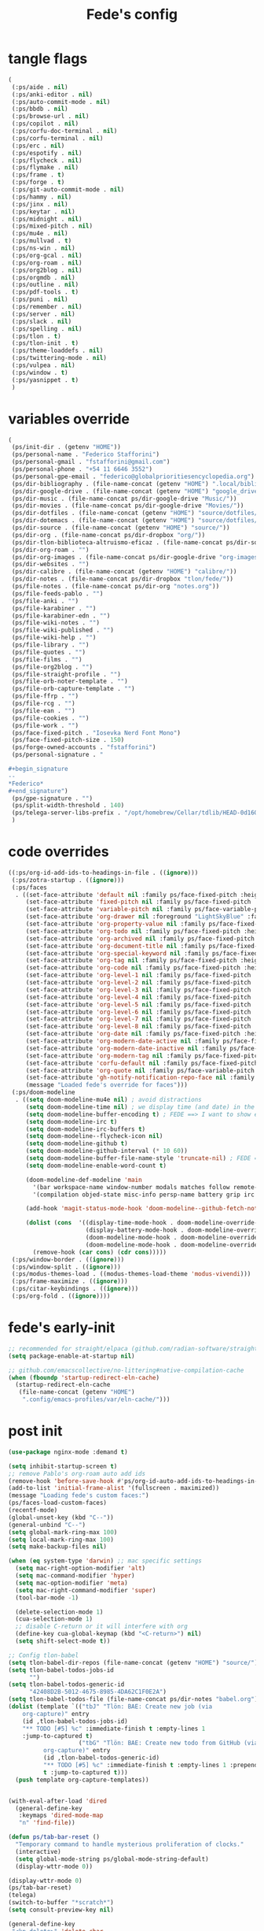 #+title: Fede's config

* tangle flags
:PROPERTIES:
:ID:       4241A319-CECB-41DC-87DA-C0FD778CD187
:END:

#+begin_src emacs-lisp :tangle (if (eq tlon-init-extra-config-tangle-pass 1) (print tlon-init-tangle-flags-path) "no")
(
 (:ps/aide . nil)
 (:ps/anki-editor . nil)
 (:ps/auto-commit-mode . nil)
 (:ps/bbdb . nil)
 (:ps/browse-url . nil)
 (:ps/copilot . nil)
 (:ps/corfu-doc-terminal . nil)
 (:ps/corfu-terminal . nil)
 (:ps/erc . nil)
 (:ps/espotify . nil)
 (:ps/flycheck . nil)
 (:ps/flymake . nil)
 (:ps/frame . t)
 (:ps/forge . t)
 (:ps/git-auto-commit-mode . nil)
 (:ps/hammy . nil)
 (:ps/jinx . nil)
 (:ps/keytar . nil)
 (:ps/midnight . nil)
 (:ps/mixed-pitch . nil)
 (:ps/mu4e . nil)
 (:ps/mullvad . t)
 (:ps/ns-win . nil)
 (:ps/org-gcal . nil)
 (:ps/org-roam . nil)
 (:ps/org2blog . nil)
 (:ps/orgmdb . nil)
 (:ps/outline . nil)
 (:ps/pdf-tools . t)
 (:ps/puni . nil)
 (:ps/remember . nil)
 (:ps/server . nil)
 (:ps/slack . nil)
 (:ps/spelling . nil)
 (:ps/tlon . t)
 (:ps/tlon-init . t)
 (:ps/theme-loaddefs . nil)
 (:ps/twittering-mode . nil)
 (:ps/vulpea . nil)
 (:ps/window . t)
 (:ps/yasnippet . t)
 )
#+end_src

* variables override                                                 
:PROPERTIES:
:ID:       79C65A15-D040-48C0-98FC-8DC092804E76
:END:
#+begin_src emacs-lisp :tangle (if (eq tlon-init-extra-config-tangle-pass 2) (print tlon-init-variables-override-path) "no")
(
 (ps/init-dir . (getenv "HOME"))
 (ps/personal-name . "Federico Stafforini")
 (ps/personal-gmail . "fstafforini@gmail.com")
 (ps/personal-phone . "+54 11 6646 3552")
 (ps/personal-gpe-email . "federico@globalprioritiesencyclopedia.org")
 (ps/dir-bibliography . (file-name-concat (getenv "HOME") ".local/bibliography-tlon/"))
 (ps/dir-google-drive . (file-name-concat (getenv "HOME") "google_drive/My Drive/"))
 (ps/dir-music . (file-name-concat ps/dir-google-drive "Music/"))
 (ps/dir-movies . (file-name-concat ps/dir-google-drive "Movies/"))
 (ps/dir-dotfiles . (file-name-concat (getenv "HOME") "source/dotfiles/"))
 (ps/dir-dotemacs . (file-name-concat (getenv "HOME") "source/dotfiles/emacs/"))
 (ps/dir-source . (file-name-concat (getenv "HOME") "source/"))
 (ps/dir-org . (file-name-concat ps/dir-dropbox "org/"))
 (ps/dir-tlon-biblioteca-altruismo-eficaz . (file-name-concat ps/dir-source "biblioteca-altruismo-eficaz/"))
 (ps/dir-org-roam . "")
 (ps/dir-org-images . (file-name-concat ps/dir-google-drive "org-images/"))
 (ps/dir-websites . "")
 (ps/dir-calibre . (file-name-concat (getenv "HOME") "calibre/"))
 (ps/dir-notes . (file-name-concat ps/dir-dropbox "tlon/fede/"))
 (ps/file-notes . (file-name-concat ps/dir-org "notes.org"))
 (ps/file-feeds-pablo . "")
 (ps/file-anki . "")
 (ps/file-karabiner . "")
 (ps/file-karabiner-edn . "")
 (ps/file-wiki-notes . "")
 (ps/file-wiki-published . "")
 (ps/file-wiki-help . "")
 (ps/file-library . "")
 (ps/file-quotes . "")
 (ps/file-films . "")
 (ps/file-org2blog . "")
 (ps/file-straight-profile . "")
 (ps/file-orb-noter-template . "")
 (ps/file-orb-capture-template . "")
 (ps/file-ffrp . "")
 (ps/file-rcg . "")
 (ps/file-ean . "")
 (ps/file-cookies . "")
 (ps/file-work . "")
 (ps/face-fixed-pitch . "Iosevka Nerd Font Mono")
 (ps/face-fixed-pitch-size . 150)
 (ps/forge-owned-accounts . "fstafforini")
 (ps/personal-signature . "

,#+begin_signature
--
,*Federico*
,#+end_signature")
 (ps/gpe-signature . "")
 (ps/split-width-threshold . 140)
 (ps/telega-server-libs-prefix . "/opt/homebrew/Cellar/tdlib/HEAD-0d16085")
 )
#+end_src

* code overrides
:PROPERTIES:
:ID:       71ED9AC5-9D0A-40E0-BA58-7AA7FA36793A
:END:

#+begin_src emacs-lisp :tangle (if (eq tlon-init-extra-config-tangle-pass 2) (print tlon-init-code-overrides-path) "no")
((:ps/org-id-add-ids-to-headings-in-file . ((ignore)))
 (:ps/zotra-startup . ((ignore)))
 (:ps/faces
  . ((set-face-attribute 'default nil :family ps/face-fixed-pitch :height 150)
     (set-face-attribute 'fixed-pitch nil :family ps/face-fixed-pitch :height 1.0)
     (set-face-attribute 'variable-pitch nil :family ps/face-variable-pitch :height 1.0)
     (set-face-attribute 'org-drawer nil :foreground "LightSkyBlue" :family ps/face-fixed-pitch :height 0.8)
     (set-face-attribute 'org-property-value nil :family ps/face-fixed-pitch :height 0.9)
     (set-face-attribute 'org-todo nil :family ps/face-fixed-pitch :height 1.0)
     (set-face-attribute 'org-archived nil :family ps/face-fixed-pitch :height 1.0)
     (set-face-attribute 'org-document-title nil :family ps/face-fixed-pitch :underline t :height 1.0)
     (set-face-attribute 'org-special-keyword nil :family ps/face-fixed-pitch :height 0.9)
     (set-face-attribute 'org-tag nil :family ps/face-fixed-pitch :height 0.8)
     (set-face-attribute 'org-code nil :family ps/face-fixed-pitch :height 1.0)
     (set-face-attribute 'org-level-1 nil :family ps/face-fixed-pitch :height 1.0)
     (set-face-attribute 'org-level-2 nil :family ps/face-fixed-pitch :height 1.0)
     (set-face-attribute 'org-level-3 nil :family ps/face-fixed-pitch :height 1.0)
     (set-face-attribute 'org-level-4 nil :family ps/face-fixed-pitch :height 1.0)
     (set-face-attribute 'org-level-5 nil :family ps/face-fixed-pitch :height 1.0)
     (set-face-attribute 'org-level-6 nil :family ps/face-fixed-pitch :height 1.0)
     (set-face-attribute 'org-level-7 nil :family ps/face-fixed-pitch :height 1.0)
     (set-face-attribute 'org-level-8 nil :family ps/face-fixed-pitch :height 1.0)
     (set-face-attribute 'org-date nil :family ps/face-fixed-pitch :height 0.8)
     (set-face-attribute 'org-modern-date-active nil :family ps/face-fixed-pitch :height 0.9)
     (set-face-attribute 'org-modern-date-inactive nil :family ps/face-fixed-pitch :height 0.9)
     (set-face-attribute 'org-modern-tag nil :family ps/face-fixed-pitch :height 0.9)
     (set-face-attribute 'corfu-default nil :family ps/face-fixed-pitch :height 1.0)
     (set-face-attribute 'org-quote nil :family ps/face-variable-pitch :height 1.0)
     (set-face-attribute 'gh-notify-notification-repo-face nil :family ps/face-variable-pitch :height 1.0)
     (message "Loaded fede's override for faces")))
 (:ps/doom-modeline
  . ((setq doom-modeline-mu4e nil) ; avoid distractions
     (setq doom-modeline-time nil) ; we display time (and date) in the tab-bar
     (setq doom-modeline-buffer-encoding t) ; FEDE ==> I want to show encoding
     (setq doom-modeline-irc t)
     (setq doom-modeline-irc-buffers t)
     (setq doom-modeline--flycheck-icon nil)
     (setq doom-modeline-github t)
     (setq doom-modeline-github-interval (* 10 60))
     (setq doom-modeline-buffer-file-name-style 'truncate-nil) ; FEDE ==> Full filenames, please!
     (setq doom-modeline-enable-word-count t)

     (doom-modeline-def-modeline 'main
       '(bar workspace-name window-number modals matches follow remote-host buffer-position word-count parrot selection-info buffer-info)
       '(compilation objed-state misc-info persp-name battery grip irc mu4e gnus github debug repl lsp minor-modes input-method indent-info buffer-encoding major-mode process vcs checker time))

     (add-hook 'magit-status-mode-hook 'doom-modeline--github-fetch-notifications)

     (dolist (cons  '((display-time-mode-hook . doom-modeline-override-display-time-modeline)
                      (display-battery-mode-hook . doom-modeline-override-battery-modeline)
                      (doom-modeline-mode-hook . doom-modeline-override-display-time-modeline)
                      (doom-modeline-mode-hook . doom-modeline-override-battery-modeline)))
       (remove-hook (car cons) (cdr cons)))))
 (:ps/window-border . ((ignore)))
 (:ps/window-split . ((ignore)))
 (:ps/modus-themes-load . ((modus-themes-load-theme 'modus-vivendi)))
 (:ps/frame-maximize . ((ignore)))
 (:ps/citar-keybindings . ((ignore)))
 (:ps/org-fold . ((ignore))))
#+end_src

* fede's early-init
:PROPERTIES:
:ID:       0C6ACEE9-21F3-49C2-A091-F02DDFCF6B3C
:END:
#+begin_src emacs-lisp :tangle (print tlon-init-early-init-path)
;; recommended for straight/elpaca (github.com/radian-software/straight.el#getting-started)
(setq package-enable-at-startup nil)

;; github.com/emacscollective/no-littering#native-compilation-cache
(when (fboundp 'startup-redirect-eln-cache)
  (startup-redirect-eln-cache
   (file-name-concat (getenv "HOME")
    ".config/emacs-profiles/var/eln-cache/")))
#+end_src

* post init
:PROPERTIES:
:ID:       3FB5128E-FBBA-4C4B-BFC9-8186878DDB4E
:END:

#+begin_src emacs-lisp :tangle (if (eq tlon-init-extra-config-tangle-pass 2) (print tlon-init-post-init-path) "no")
(use-package nginx-mode :demand t)

(setq inhibit-startup-screen t)
;; remove Pablo's org-roam auto add ids
(remove-hook 'before-save-hook #'ps/org-id-auto-add-ids-to-headings-in-file)
(add-to-list 'initial-frame-alist '(fullscreen . maximized))
(message "Loading fede's custom faces:")
(ps/faces-load-custom-faces)
(recentf-mode)
(global-unset-key (kbd "C--"))
(general-unbind "C--")
(setq global-mark-ring-max 100)
(setq local-mark-ring-max 100)
(setq make-backup-files nil)

(when (eq system-type 'darwin) ;; mac specific settings
  (setq mac-right-option-modifier 'alt)
  (setq mac-command-modifier 'hyper)
  (setq mac-option-modifier 'meta)
  (setq mac-right-command-modifier 'super)
  (tool-bar-mode -1)

  (delete-selection-mode 1)
  (cua-selection-mode 1)
  ;; disable C-return or it will interfere with org
  (define-key cua-global-keymap (kbd "<C-return>") nil)
  (setq shift-select-mode t))

;; Config tlon-babel
(setq tlon-babel-dir-repos (file-name-concat (getenv "HOME") "source/"))
(setq tlon-babel-todos-jobs-id
      "")
(setq tlon-babel-todos-generic-id
      "42408D2B-5012-4675-8985-4DA62C1F0E2A")
(setq tlon-babel-todos-file (file-name-concat ps/dir-notes "babel.org"))
(dolist (template `(("tbJ" "Tlön: BAE: Create new job (via
    org-capture)" entry
    (id ,tlon-babel-todos-jobs-id)
    "** TODO [#5] %c" :immediate-finish t :empty-lines 1
    :jump-to-captured t)
                    ("tbG" "Tlön: BAE: Create new todo from GitHub (via
          org-capture)" entry
          (id ,tlon-babel-todos-generic-id)
          "** TODO [#5] %c" :immediate-finish t :empty-lines 1 :prepend
          t :jump-to-captured t)))
  (push template org-capture-templates))

  
(with-eval-after-load 'dired
  (general-define-key
   :keymaps 'dired-mode-map
   "n" 'find-file))

(defun ps/tab-bar-reset ()
  "Temporary command to handle mysterious proliferation of clocks."
  (interactive)
  (setq global-mode-string ps/global-mode-string-default)
  (display-wttr-mode 0))

(display-wttr-mode 0)
(ps/tab-bar-reset)
(telega)
(switch-to-buffer "*scratch*")
(setq consult-preview-key nil)

(general-define-key
 "<kp-delete>" 'delete-char
 "<home>" 'beginning-of-line
 "<end>" 'end-of-line
 "H-q" 'delete-window
 "H-w" 'ps/kill-this-buffer
 "H-k" 'hydra-org-work/body
 "H-o" 'find-file
 "H-/" 'comment-line
 "H-\\" 'ps/window-split-if-unsplit
 "H-;" 'hydra-org-work/body
 "H-g" nil
 "H-h" 'other-window
 "H-H" 'ps/window-buffer-move-dwim
 "s-i" 'org-clock-in
 "s-o" 'org-clock-out
 "A-s-j" 'org-clock-goto
 "A-s-x" 'org-clock-cancel
 "<M-right>" 'forward-word
 "<M-left>" 'backward-word
 "<M-H-SPC>" 'execute-extended-command
 "H-:" 'eval-expression
 "<M-backspace>" 'backward-kill-word
 "<M-delete>" 'kill-word
 "C--" 'back-button-global-backward
 "C-_" 'back-button-global-forward
 "H-i" nil
 "<C-delete>" nil
 "<C-left>" nil
 "<C-S-left>" nil
 "<C-right>" nil
 "<C-S-right>" nil
 "<C-up>" nil
 "<C-S-up>" nil
 "<C-down>" nil
 "<C-S-down>" nil)

(general-define-key
 :keymaps 'org-mode-map
 "M-<right>" nil
 "M-<left>" nil
 "M-<up>" nil
 "M-<down>" nil
 "M-S-<right>" nil
 "M-S-<left>" nil
 "M-S-<up>" nil
 "M-S-<down>" nil
 "H-<right>" 'org-metaright
 "H-<left>" 'org-metaleft
 "H-<up>" 'org-metaup
 "H-<down>" 'org-metadown
 "M-<right>" 'forward-word
 "M-<left>" 'backward-word)


(defhydra hydra-org-work
  (:hint nil
         :idle 0
         :color blue)
  "Tlön dashboard"
  ("b" (org-id-goto "33BFC41C-324A-47E1-A313-8233A36B2346") "BAE")
  ("r" (org-id-goto "87906C3B-B52B-4816-BCCA-BE3EA4B88968") "RAE")
  ("f" (org-id-goto "809F6C1D-DDF7-4C6B-BB84-FFC082BE8601") "FM")
  ("d" (org-id-goto "0079A5CD-A07B-4919-A76C-4F6E6841512D") "LBDLHD")
  ("u" (org-id-goto "B168E4F1-D2E1-4D59-B88C-4CF924E82624") "EAN")
  ("i" (org-id-goto "715D2C4E-4BEE-4EC4-B432-720DA35C21A9") "EAI")
  ("h" (org-id-goto "B157C986-D75D-4244-A522-43DCBA2F0C8E") "HEAR")
  ("g" (org-id-goto "97F7D54F-4F4A-45A4-9616-A0B548A049BE") "GPE")
  ("c" (org-id-goto "7EDB8441-7EFA-43CC-B3DE-5682D55BCEE1") "Core")
  )
  (dolist (template `(("b" "Tlön: BAE" entry
                       (id "33BFC41C-324A-47E1-A313-8233A36B2346")
                       "** TODO %?\n" :prepend t)
                      ("r" "Tlön: RAE" entry
                       (id "87906C3B-B52B-4816-BCCA-BE3EA4B88968")
                       "** TODO %?\n" :prepend t)
                      ("f" "Tlön: FM" entry
                       (id "809F6C1D-DDF7-4C6B-BB84-FFC082BE8601")
                       "** TODO %?\n" :prepend t)
                      ("d" "Tlön: LBDLH" entry
                       (id "0079A5CD-A07B-4919-A76C-4F6E6841512D")
                       "** TODO %?\n" :prepend t)
                      ("u" "Tlön: EAN" entry
                       (id "B168E4F1-D2E1-4D59-B88C-4CF924E82624")
                       "** TODO %?\n" :prepend t)
                      ("i" "Tlön: EAI" entry
                       (id "715D2C4E-4BEE-4EC4-B432-720DA35C21A9")
                       "** TODO %?\n" :prepend t)
                      ("h" "Tlön: HEAR" entry
                       (id "B157C986-D75D-4244-A522-43DCBA2F0C8E")
                       "** TODO %?\n" :prepend t)
                      ("g" "Tlön: GPE" entry
                       (id "97F7D54F-4F4A-45A4-9616-A0B548A049BE")
                       "** TODO %?\n" :prepend t)
                      ("c" "Tlön: Core" entry
                       (id "7EDB8441-7EFA-43CC-B3DE-5682D55BCEE1")
                       "** TODO %?\n" :prepend t)))
      (push template org-capture-templates))


(defvar ps/file-cookies (file-name-concat ps/dir-downloads "cookies.txt"))
(defun ps/internet-archive-download-ACSM ()
  "Download and open ACSM file from Internet Archive URL in kill
ring.

NB: You need to have previously borrowed the book for the command
to work. The command will work even if the book was borrowed for
one hour only."
  (interactive)
  (if (string-search "archive.org" (current-kill 0))
      (progn
        (let* ((prefix "https://archive.org/services/loans/loan/?action=media_url&identifier=")
               (suffix "&format=pdf&redirect=1")
               (id (replace-regexp-in-string
                    "\\(http.*?details/\\)\\([_[:alnum:]]*\\)\\(.*\\)"
                    "\\2"
                    (current-kill 0)))
               (url (concat prefix id suffix))
               (acsm-file (file-name-concat ps/dir-downloads "book.acsm")))
          ;; Download the Internet Archive cookies to a file so `wget' can authenticate:
          ;; askubuntu.com/questions/161778/how-do-i-use-wget-curl-to-download-from-a-site-i-am-logged-into
          ;; Then replace the path below with the location of the downloaded cookies file.
          (save-window-excursion
            (let ((shell-command-buffer-name-async "*internet-archive-download-ACSM*"))
              (async-shell-command
               (format
                "wget --load-cookies='%s' '%s' -O '%s'"
                ps/file-cookies url acsm-file))
              ;; (sleep-for 2)
              ;; (async-shell-command
              ;; (format
              ;; "open %s"
              ;; "/users/cartago/downloads/book.acsm"))
              ))
          (dired ps/dir-downloads)
          ))
    (user-error "You forgot to copy the URL!")))

(setq-default org-support-shift-select 'always
              org-replace-disputed-keys t)

(setq org-agenda-custom-commands
      '(("j" "Agenda + TODOs"
         (
          (tags-todo "+fede"
                     (;; (tags "fede")
                      (org-agenda-sorting-strategy '(priority-down todo-state-down))
                      (org-agenda-overriding-header "Mensajes para Fede")))
          (tags-todo "+pablo"
                     (;; (tags "fede")
                      (org-agenda-sorting-strategy '(priority-down todo-state-down))
                      (org-agenda-overriding-header "Mensajes para Pablo")))
          (tags-todo "TODO=\"TODO\"+FILE=\"/Users/fede/Library/CloudStorage/Dropbox/tlon/fede/tareas.org\""
                     ((org-agenda-max-entries 10)
                      (org-agenda-sorting-strategy '(priority-down todo-state-down))
                      (org-agenda-overriding-header "TODO - Trabajo")))
          (tags-todo "TODO=\"TODO\"+FILE=\"/Users/fede/Library/CloudStorage/Dropbox/org/todo.org\""
                     ((org-agenda-max-entries 10)
                      (org-agenda-sorting-strategy '(priority-down todo-state-down))
                      (org-agenda-overriding-header "TODO - Personal")))
          (tags-todo "+SCHEDULED<=\"<today>\""
                     ((org-agenda-sorting-strategy '(priority-down todo-state-down))
                      (org-agenda-overriding-header "Scheduled for today")))
          (tags-todo "+DEADLINE<=\"<today>\" +DEADLINE>=\"<today -2m>\""
                     ((org-agenda-sorting-strategy '(priority-down todo-state-down))
                      (org-agenda-overriding-header "Upcoming deadlines")))
          (agenda "" ((org-agenda-span 14)))
          (todo "WAITING"
                ((org-agenda-overriding-header "WAITING")))
          (tags-todo "TODO=\"TODO\"+FILE=\"/Users/fede/Dropbox/tlon/fede/tareas.org\""
                     ((org-agenda-sorting-strategy '(priority-down todo-state-down))
                      (org-agenda-overriding-header "TODO - Trabajo - Todos")))
          (tags-todo "TODO=\"TODO\"+FILE=\"/Users/fede/Dropbox/org/todo.org\""
                     ((org-agenda-sorting-strategy '(priority-down todo-state-down))
                      (org-agenda-overriding-header "TODO - Personal - Todos")))
          ))))

(setq tlon-org-bbdb-anniversaties-heading nil)
(setq telega-server-libs-prefix "/Users/fede/source/td/tdlib")
(setq mac-function-modifier '(:button 2))
(setq real-auto-save-interval 10)

(defhydra hydra-dirs
  (:exit t)
  "Dired folders"
  ("t" (hydra-dirs-tlon/body) "Tlön Dropbox" :column "Folders")
  ("g" (hydra-dirs-google-drive/body) "Tlön Google Drive" :column "Folders")
  ("w" (dired (file-name-concat (getenv "HOME") "www")) "Nginx www root" :column "Folders")
  ("h" (dired "~/") "/Users/fede" :column "User" )
  ("n" (dired "/opt/homebrew/etc/nginx/sites-available/") "Local Nginx config" :column "Config" )
  ("o" (dired ps/dir-google-drive) "Google Drive" :column "User")
  ("w" (dired ps/dir-downloads) "Downloads" :column "User")
  ("x" (dired ps/dir-dropbox) "Dropbox" :column "User")
  ("s" (dired (file-name-concat (getenv "HOME") "source")) "Source" :column "Folders")
  ("." (dired-at-point) "File at point" :column "Other")
  ("N" (dired "/ssh:root@tlon.team:/etc/nginx/sites-available/") "Nginx config" :column "DigitalOcean")
  ("H" (dired "/ssh:fede@tlon.team:/home/fede") "/home/fede" :column "DigitalOcean")
  ("/" (dired "/") "Root" :column "Other")
  (";" (dired-jump) "Current buffer" :column "Other")
  ("H-;" (dired-jump-other-window) "Current buffer in other window" :column "Other")
  ("e" (dired ps/dir-emacs) "Emacs" :column "Config")
  ("p" (dired (file-name-concat (getenv "HOME") ".config/emacs-profiles")) "Emacs profiles" :column "Config")
  ("b" (dired (file-name-concat (getenv "HOME") "source/dotfiles/emacs")) "Pablo's Emacs config" :column "Config"))


(defhydra hydra-dirs-tlon
  (:exit t)
  "Dired folders: Tlön Dropbox"
  (";" (dired ps/dir-dropbox-tlon) "This folder")
  ("b" (dired ps/dir-dropbox-tlon-BAE) "BAE")
  ("c" (dired ps/dir-dropbox-tlon-core) "core")
  ("d" (dired ps/dir-dropbox-tlon-LBDLH) "LBDLH")
  ("f" (dired ps/dir-dropbox-tlon-fede) "fede")
  ("g" (dired ps/dir-dropbox-tlon-GPE) "GPE")
  ("h" (dired ps/dir-dropbox-tlon-HEAR) "HEAR")
  ("l" (dired ps/dir-dropbox-tlon-leo) "leo")
  ("p" (dired ps/dir-dropbox-tlon-LP) "LP")
  ("r" (dired ps/dir-dropbox-tlon-RAE) "RAE")
  ("s" (dired ps/dir-dropbox-tlon-FM) "FM")
  ("u" (dired ps/dir-dropbox-tlon-EAN) "EAN"))

(defhydra hydra-dirs-google-drive
  (:exit t)
  "Dired folders: Tlön Google Drive"
  (";" (dired ps/dir-google-drive-tlon) "This folder")
  ("b" (dired ps/dir-google-drive-tlon-BAE) "BAE")
  ("c" (dired ps/dir-google-drive-tlon-core) "core")
  ("d" (dired ps/dir-google-drive-tlon-LBDLH) "LBDLH")
  ("f" (dired ps/dir-google-drive-tlon-fede) "fede")
  ("g" (dired ps/dir-google-drive-tlon-GPE) "GPE")
  ("h" (dired ps/dir-google-drive-tlon-HEAR) "HEAR")
  ("l" (dired ps/dir-google-drive-tlon-leo) "leo")
  ("p" (dired ps/dir-google-drive-tlon-LP) "LP")
  ("r" (dired ps/dir-google-drive-tlon-RAE) "RAE")
  ("s" (dired ps/dir-google-drive-tlon-FM) "FM")
  ("u" (dired ps/dir-google-drive-tlon-EAN) "EAN"))

(setq org-structure-template-alist
      '(("a" . "export ascii")
        ("c" . "center")
        ("C" . "comment")
        ("e" . "example")
        ("E" . "export")
        ("h" . "export html")
        ("l" . "export latex")
        ("q" . "quote")
        ("s" . "src")
        ("se" . "src emacs-lisp")
        ("sc" . "src css")
        ("sj" . "src javascript")
        ("sm" . "src markdown")
        ("sp" . "src python")
        ("sq" . "src sql")
        ("ss" . "src shell")
        ("st" . "src typescript")
        ("sx" . "src jsx")
        ("v" . "verse")
        ("w" . "WP")))

(setq org-agenda-files '("/Users/fede/Library/CloudStorage/Dropbox/tlon/fede/tareas.org" "/Users/fede/Library/CloudStorage/Dropbox/org/todo.org"))
(setq org-agenda-files-excluded nil)
(scroll-bar-mode -1)
(setq consult-preview-key nil)

(remove-hook
 'markdown-mode-hook 'ps/flycheck-languagetool-enable)
(dolist (hook '(text-mode-hook prog-mode-hook conf-mode-hook))
  (remove-hook hook #'jinx-mode))

;; disable tlon functions
;; Pablo's suggested method, not working:
;; (tlon-init-disable-funs 90 '(tlon-org-fold-show-all-headings
;; 			     tlon-org-hide-properties
;; 			     tlon-org-hide-logbook
;; 			     tlon-org-show-properties
;; 			     tlon-org-show-logbook
;; 			     tlon-org-toggle-properties
;; 			     tlon-org-toggle-logbook))
(use-feature org-fold
  :demand t
  :config
  (setq org-fold-catch-invisible-edits 'smart) 
  (defun tlon-org-fold-show-all-headings ())
  (defun tlon-org-hide-properties ())
  (defun tlon-org-hide-logbook ())
  (defun tlon-org-show-properties ())
  (defun tlon-org-show-logbook ())
  (defun tlon-org-toggle-properties ())
  (defun tlon-org-toggle-logbook ())
  )


;; Code run on a long timer: aimed at running after all of Pablo's deferred calls
(run-at-time "60 sec" nil (lambda
			    () (progn
				 (setq display-time-format "%a %e %b %R"))))

#+end_src

* local variables
# Local Variables:
# eval: (ps/buffer-local-set-key (kbd "s-y") 'org-decrypt-entry)
# org-crypt-key: "tlon.shared@gmail.com"
# End:
